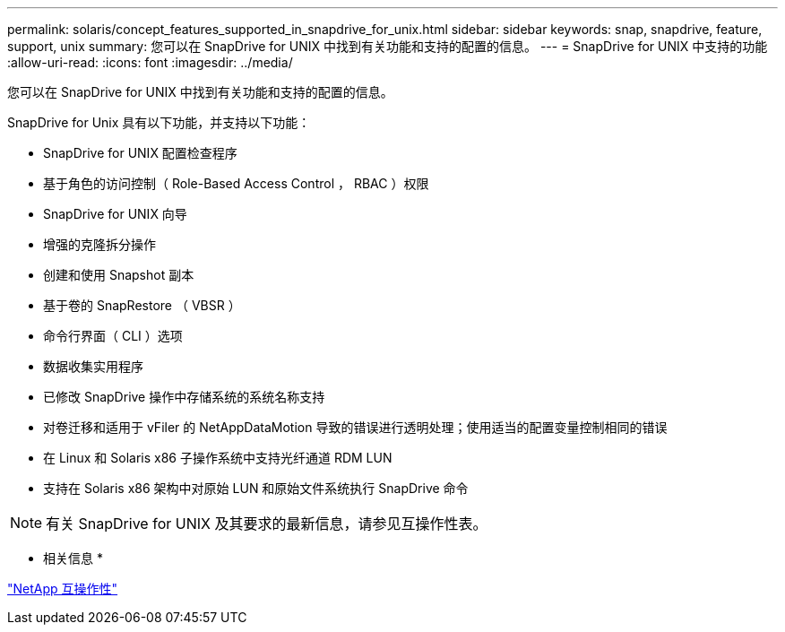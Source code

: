 ---
permalink: solaris/concept_features_supported_in_snapdrive_for_unix.html 
sidebar: sidebar 
keywords: snap, snapdrive, feature, support, unix 
summary: 您可以在 SnapDrive for UNIX 中找到有关功能和支持的配置的信息。 
---
= SnapDrive for UNIX 中支持的功能
:allow-uri-read: 
:icons: font
:imagesdir: ../media/


[role="lead"]
您可以在 SnapDrive for UNIX 中找到有关功能和支持的配置的信息。

SnapDrive for Unix 具有以下功能，并支持以下功能：

* SnapDrive for UNIX 配置检查程序
* 基于角色的访问控制（ Role-Based Access Control ， RBAC ）权限
* SnapDrive for UNIX 向导
* 增强的克隆拆分操作
* 创建和使用 Snapshot 副本
* 基于卷的 SnapRestore （ VBSR ）
* 命令行界面（ CLI ）选项
* 数据收集实用程序
* 已修改 SnapDrive 操作中存储系统的系统名称支持
* 对卷迁移和适用于 vFiler 的 NetAppDataMotion 导致的错误进行透明处理；使用适当的配置变量控制相同的错误
* 在 Linux 和 Solaris x86 子操作系统中支持光纤通道 RDM LUN
* 支持在 Solaris x86 架构中对原始 LUN 和原始文件系统执行 SnapDrive 命令



NOTE: 有关 SnapDrive for UNIX 及其要求的最新信息，请参见互操作性表。

* 相关信息 *

https://mysupport.netapp.com/NOW/products/interoperability["NetApp 互操作性"]
